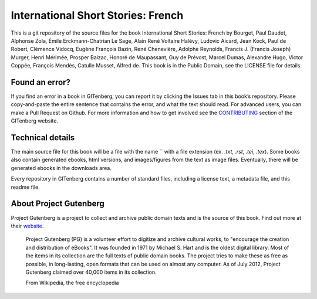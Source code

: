 =====================
International Short Stories: French
=====================


This is a git repository of the source files for the book International Short Stories: French by Bourget, Paul Daudet, Alphonse Zola, Émile Erckmann-Chatrian Le Sage, Alain René Voltaire Halévy, Ludovic Aicard, Jean Kock, Paul de Robert, Clémence Vidocq, Eugène François Bazin, René Chenevière, Adolphe Reynolds, Francis J. (Francis Joseph) Murger, Henri Mérimée, Prosper Balzac, Honoré de Maupassant, Guy de Prévost, Marcel Dumas, Alexandre Hugo, Victor Coppée, François Mendès, Catulle Musset, Alfred de. This book is in the Public Domain, see the LICENSE file for details.

Found an error?
===============
If you find an error in a book in GITenberg, you can report it by clicking the Issues tab in this book’s repository. Please copy-and-paste the entire sentence that contains the error, and what the text should read. For advanced users, you can make a Pull Request on Github.  For more information and how to get involved see the CONTRIBUTING_ section of the GITenberg website.

.. _CONTRIBUTING: http://gitenberg.github.com/#contributing


Technical details
=================
The main source file for this book will be a file with the name `` with a file extension (ex. `.txt`, `.rst`, `.tei`, `.tex`). Some books also contain generated ebooks, html versions, and images/figures from the text as image files. Eventually, there will be generated ebooks in the downloads area.

Every repository in GITenberg contains a number of standard files, including a license text, a metadata file, and this readme file.


About Project Gutenberg
=======================
Project Gutenberg is a project to collect and archive public domain texts and is the source of this book. Find out more at their website_.

    Project Gutenberg (PG) is a volunteer effort to digitize and archive cultural works, to "encourage the creation and distribution of eBooks". It was founded in 1971 by Michael S. Hart and is the oldest digital library. Most of the items in its collection are the full texts of public domain books. The project tries to make these as free as possible, in long-lasting, open formats that can be used on almost any computer. As of July 2012, Project Gutenberg claimed over 40,000 items in its collection.

    From Wikipedia, the free encyclopedia

.. _website: http://www.gutenberg.org/